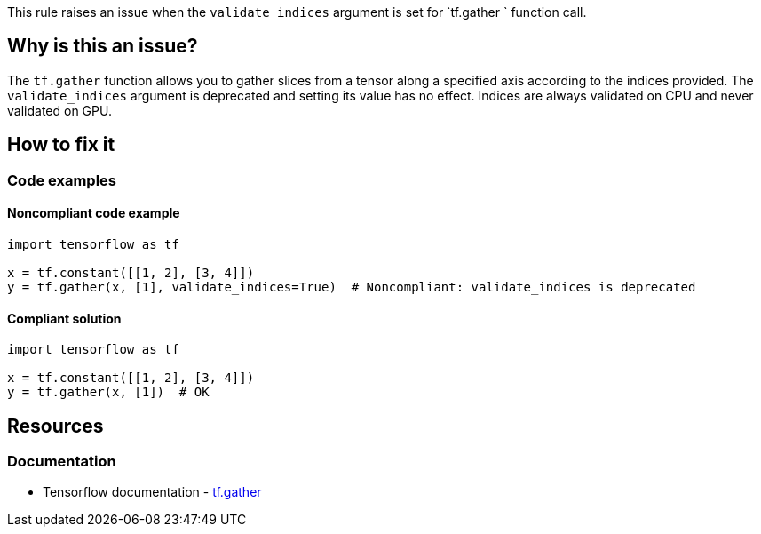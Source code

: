 This rule raises an issue when the `validate_indices` argument is set for `tf.gather ` function call.

== Why is this an issue?
The `tf.gather` function allows you to gather slices from a tensor along a specified axis according to the indices provided.
The `validate_indices` argument is deprecated and setting its value has no effect. Indices are always validated on CPU and never validated on GPU.

== How to fix it

=== Code examples

==== Noncompliant code example

[source,python,diff-id=1,diff-type=noncompliant]
----
import tensorflow as tf

x = tf.constant([[1, 2], [3, 4]])
y = tf.gather(x, [1], validate_indices=True)  # Noncompliant: validate_indices is deprecated
----

==== Compliant solution

[source,python,diff-id=1,diff-type=compliant]
----
import tensorflow as tf

x = tf.constant([[1, 2], [3, 4]])
y = tf.gather(x, [1])  # OK
----

//=== How does this work?

//=== Pitfalls

//=== Going the extra mile


== Resources
=== Documentation
* Tensorflow documentation - https://www.tensorflow.org/api_docs/python/tf/gather[tf.gather]
//=== Articles & blog posts
//=== Conference presentations
//=== Standards
//=== External coding guidelines
//=== Benchmarks
